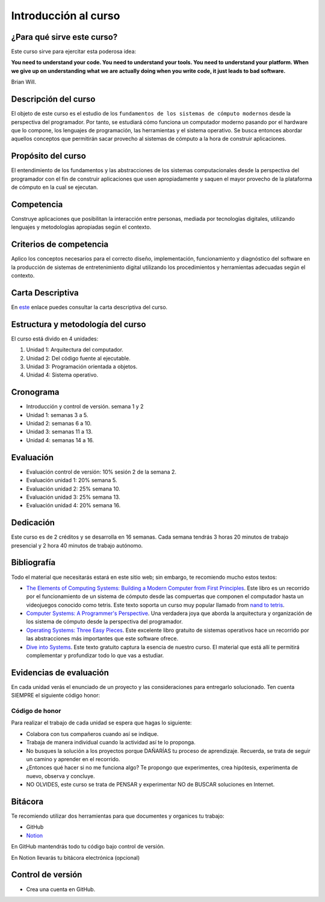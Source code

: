 Introducción al curso
=======================

¿Para qué sirve este curso?
-----------------------------

Este curso sirve para ejercitar esta poderosa idea:

**You need to understand your code.
You need to understand your tools.
You need to understand your platform.
When we give up on understanding what we are actually doing when you write
code, it just leads to bad software.**

Brian Will.

Descripción del curso
----------------------

El objeto de este curso es el estudio de los ``fundamentos de los sistemas de cómputo modernos`` desde la 
perspectiva del programador. Por tanto, se estudiará cómo funciona un computador moderno pasando por el hardware 
que lo compone, los lenguajes de programación, las herramientas y el sistema operativo. Se busca entonces 
abordar aquellos conceptos que permitirán sacar provecho al sistemas de cómputo a la hora de construir aplicaciones.

Propósito del curso
---------------------

El entendimiento de los fundamentos y las abstracciones de los sistemas computacionales desde la perspectiva del 
programador con el fin de construir aplicaciones que usen apropiadamente y saquen el mayor provecho de 
la plataforma de cómputo en la cual se ejecutan.

Competencia
------------

Construye aplicaciones que posibilitan la interacción entre personas, mediada por tecnologías digitales, 
utilizando lenguajes y metodologías apropiadas según el contexto.

Criterios de competencia
---------------------------

Aplico los conceptos necesarios para el correcto diseño, implementación, funcionamiento y diagnóstico del 
software en la producción de sistemas de entretenimiento digital utilizando los procedimientos y herramientas 
adecuadas según el contexto.

Carta Descriptiva
-------------------

En `este <https://drive.google.com/file/d/1PL4qBnIoSF9ouQGUoocduUrqU-KSoOIo/view?usp=sharing>`__ enlace puedes 
consultar la carta descriptiva del curso.

Estructura y metodología del curso
-----------------------------------

El curso está divido en 4 unidades:

#. Unidad 1: Arquitectura del computador.
#. Unidad 2: Del código fuente al ejecutable.
#. Unidad 3: Programación orientada a objetos.
#. Unidad 4: Sistema operativo.

Cronograma
------------

* Introducción y control de versión. semana 1 y 2
* Unidad 1: semanas 3 a 5.
* Unidad 2: semanas 6 a 10.
* Unidad 3: semanas 11 a 13.
* Unidad 4: semanas 14 a 16.

Evaluación
-----------

* Evaluación control de versión: 10% sesión 2 de la semana 2.
* Evaluación unidad 1: 20% semana 5.
* Evaluación unidad 2: 25% semana 10. 
* Evaluación unidad 3: 25% semana 13.
* Evaluación unidad 4: 20% semana 16. 

Dedicación
-----------

Este curso es de 2 créditos y se desarrolla en 16 semanas. Cada semana tendrás
3 horas 20 minutos de trabajo presencial y 2 hora 40 minutos de trabajo autónomo.

Bibliografía
-------------

Todo el material que necesitarás estará en este sitio web; sin embargo, te 
recomiendo mucho estos textos:

* `The Elements of Computing Systems: Building a Modern
  Computer from First Principles <https://mitpress.mit.edu/books/elements-computing-systems-second-edition>`__. 
  Este libro es un recorrido por el funcionamiento de un sistema de cómputo desde las compuertas que componen 
  el computador hasta un videojuegos conocido como tetris. Este texto soporta un curso muy popular llamado 
  from `nand to tetris <https://www.nand2tetris.org/>`__.
* `Computer Systems: A Programmer's Perspective <https://www.pearson.com/us/higher-education/program/Bryant-Computer-Systems-A-Programmer-s-Perspective-3rd-Edition/PGM2476825.html>`__. Una 
  verdadera joya que aborda la arquitectura y organización de los sistema de cómputo desde la perspectiva del programador.
* `Operating Systems: Three Easy Pieces <https://pages.cs.wisc.edu/~remzi/OSTEP/>`__. Este excelente libro gratuito de 
  sistemas operativos hace un recorrido por las abstracciones más importantes que este software ofrece.
* `Dive into Systems <https://diveintosystems.org/>`__. Este texto gratuito captura la esencia de nuestro curso. El 
  material que está allí te permitirá complementar y profundizar todo lo que vas a estudiar.

Evidencias de evaluación
-------------------------

En cada unidad verás el enunciado de un proyecto y las consideraciones para 
entregarlo solucionado. Ten cuenta SIEMPRE el siguiente código honor:


Código de honor
^^^^^^^^^^^^^^^^

Para realizar el trabajo de cada unidad se espera que hagas lo siguiente:

* Colabora con tus compañeros cuando así se indique.
* Trabaja de manera individual cuando la actividad así te lo
  proponga.
* No busques la solución a los proyectos porque DAÑARÍAS tu
  proceso de aprendizaje. Recuerda, se trata de seguir un camino
  y aprender en el recorrido.
* ¿Entonces qué hacer si no me funciona algo? Te propongo que
  experimentes, crea hipótesis, experimenta de nuevo, observa y concluye.
* NO OLVIDES, este curso se trata de PENSAR y experimentar NO de
  BUSCAR soluciones en Internet.

Bitácora  
------------------------------

Te recomiendo utilizar dos herramientas para que documentes y organices tu trabajo:

* GitHub
* `Notion <https://www.notion.so>`__

En GitHub mantendrás todo tu código bajo control de versión.

En Notion llevarás tu bitácora electrónica (opcional)

Control de versión
--------------------

* Crea una cuenta en GitHub.